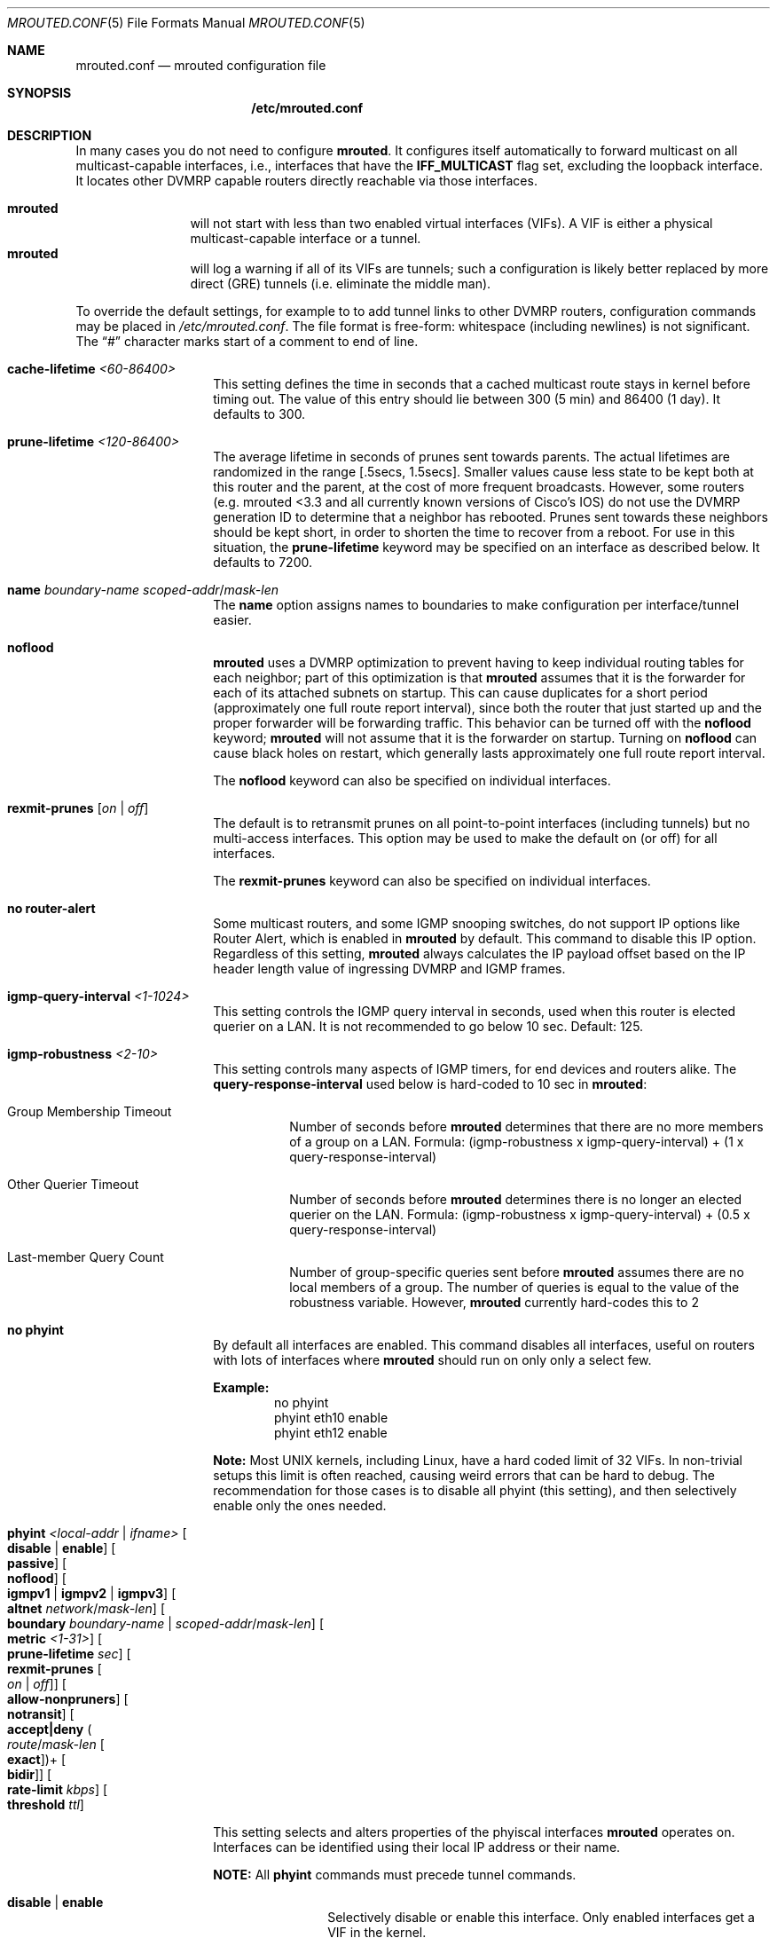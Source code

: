 .\" Hey Emacs, this is -*- nroff -*- mode
.\" The mrouted program is covered by the license in the accompanying file
.\" named "LICENSE".  Use of the mrouted program represents acceptance of
.\" the terms and conditions listed in that file.
.\"
.\" The mrouted program is COPYRIGHT 1989 by The Board of Trustees of
.\" Leland Stanford Junior University.
.Dd Jun 9, 2020
.Dt MROUTED.CONF 5
.Os
.Sh NAME
.Nm mrouted.conf
.Nd mrouted configuration file
.Sh SYNOPSIS
.Nm /etc/mrouted.conf
.Sh DESCRIPTION
In many cases you do not need to configure
.Nm mrouted .
It configures itself automatically to forward multicast on all
multicast-capable interfaces, i.e., interfaces that have the
.Cm IFF_MULTICAST
flag set, excluding the loopback interface.  It locates other DVMRP
capable routers directly reachable via those interfaces.
.Pp
.Bl -tag -width TERM -compact -offset indent
.It Nm mrouted
will not start with less than two enabled virtual interfaces (VIFs).  A
VIF is either a physical multicast-capable interface or a tunnel.
.It Nm mrouted
will log a warning if all of its VIFs are tunnels; such a configuration
is likely better replaced by more direct (GRE) tunnels (i.e. eliminate
the middle man).
.El
.Pp
To override the default settings, for example to to add tunnel links to
other DVMRP routers, configuration commands may be placed in
.Pa /etc/mrouted.conf .
The file format is free-form: whitespace (including newlines) is not
significant.  The
.Dq #\&
character marks start of a comment to end of line.
.Bl -tag -offset indent
.It Cm cache-lifetime Ar <60-86400>
This setting defines the time in seconds that a cached multicast route
stays in kernel before timing out.  The value of this entry should lie
between 300 (5 min) and 86400 (1 day).  It defaults to 300.
.It Cm prune-lifetime Ar <120-86400>
The average lifetime in seconds of prunes sent towards parents.  The
actual lifetimes are randomized in the range [.5secs, 1.5secs].  Smaller
values cause less state to be kept both at this router and the parent,
at the cost of more frequent broadcasts.  However, some routers (e.g.
mrouted <3.3 and all currently known versions of Cisco's IOS) do not use
the DVMRP generation ID to determine that a neighbor has rebooted.
Prunes sent towards these neighbors should be kept short, in order to
shorten the time to recover from a reboot.  For use in this situation,
the
.Cm prune-lifetime
keyword may be specified on an interface as described below.  It
defaults to 7200.
.It Cm name Ar boundary-name scoped-addr Ns / Ns Ar mask-len
The
.Cm name
option assigns names to boundaries to make configuration per
interface/tunnel easier.
.It Cm noflood
.Nm mrouted
uses a DVMRP optimization to prevent having to keep individual routing
tables for each neighbor; part of this optimization is that
.Nm mrouted
assumes that it is the forwarder for each of its attached subnets on
startup.  This can cause duplicates for a short period (approximately
one full route report interval), since both the router that just started
up and the proper forwarder will be forwarding traffic.  This behavior
can be turned off with the
.Cm noflood
keyword;
.Nm mrouted
will not assume that it is the forwarder on startup.  Turning on
.Cm noflood
can cause black holes on restart, which generally lasts approximately
one full route report interval.
.Pp
The
.Cm noflood
keyword can also be specified on individual interfaces.
.It Cm rexmit-prunes Op Ar on | off
The default is to retransmit prunes on all point-to-point interfaces
(including tunnels) but no multi-access interfaces.  This option may be
used to make the default on (or off) for all interfaces.
.Pp
The
.Cm rexmit-prunes
keyword can also be specified on individual interfaces.
.It Cm no router-alert
Some multicast routers, and some IGMP snooping switches, do not support
IP options like Router Alert, which is enabled in
.Nm mrouted
by default.  This command to disable this IP option.  Regardless of this
setting,
.Nm mrouted
always calculates the IP payload offset based on the IP header length
value of ingressing DVMRP and IGMP frames.
.It Cm igmp-query-interval Ar <1-1024>
This setting controls the IGMP query interval in seconds, used when this
router is elected querier on a LAN.  It is not recommended to go below
10 sec.  Default: 125.
.It Cm igmp-robustness Ar <2-10>
This setting controls many aspects of IGMP timers, for end devices and
routers alike.  The
.Cm query-response-interval
used below is hard-coded to 10 sec in
.Nm mrouted :
.Pp
.Bl -tag -indent
.It Group Membership Timeout
Number of seconds before
.Nm mrouted
determines that there are no more members of a group on a LAN.  Formula:
(igmp-robustness x igmp-query-interval) + (1 x query-response-interval)
.It Other Querier Timeout
Number of seconds before
.Nm mrouted
determines there is no longer an elected querier on the LAN.  Formula:
(igmp-robustness x igmp-query-interval) + (0.5 x query-response-interval)
.It Last-member Query Count
Number of group-specific queries sent before
.Nm mrouted
assumes there are no local members of a group.  The number of queries is
equal to the value of the robustness variable.  However,
.Nm mrouted
currently hard-codes this to 2
.El
.It Cm no phyint 
By default all interfaces are enabled.  This command disables all
interfaces, useful on routers with lots of interfaces where
.Nm mrouted
should run on only only a select few.
.Pp
.Sy Example:
.Bd -literal -offset indent -compact
no phyint
phyint eth10 enable
phyint eth12 enable
.Ed
.Pp
.Sy Note:
Most UNIX kernels, including Linux, have a hard coded limit of 32 VIFs.
In non-trivial setups this limit is often reached, causing weird errors
that can be hard to debug.  The recommendation for those cases is to
disable all phyint (this setting), and then selectively enable only the
ones needed.
.It Cm phyint Ar <local-addr | ifname> Oo Cm disable | enable Oc Oo Cm passive Oc Oo Cm noflood Oc Oo Cm igmpv1 | igmpv2 | igmpv3 Oc Oo Cm altnet Ar network Ns / Ns Ar mask-len Oc Oo Cm boundary Ar boundary-name | scoped-addr Ns / Ns Ar mask-len Oc Oo Cm metric Ar <1-31> Oc Oo Cm prune-lifetime Ar sec Oc  Oo Cm rexmit-prunes Oo Ar on | off Oc Oc Oo Cm allow-nonpruners Oc Oo Cm notransit Oc Oo Cm accept|deny Po Ar route Ns / Ns Ar mask-len Oo Cm exact Oc Pc Ns + Oo Cm bidir Oc Oc Oo Cm rate-limit Ar kbps Oc Oo Cm threshold Ar ttl Oc
.Pp
This setting selects and alters properties of the phyiscal interfaces
.Nm mrouted
operates on.  Interfaces can be identified using their local IP address
or their name.
.Pp
.Sy NOTE:
All
.Cm phyint
commands must precede tunnel commands.
.Pp
.Bl -tag -width TERM -compact -offset indent
.It Cm disable | enable
Selectively disable or enable this interface.  Only enabled interfaces
get a VIF in the kernel.
.It Cm igmpv1 | igmpv2
.Nm mrouted
supports all IGMP versions.  Use these flags to force compatibility
modes on the given interface.  Default:
.Cm igmpv3
.It Cm altnet
If an interface is attached to multiple IP subnets, describe each
additional subnet with this keyword.
.It Cm boundary Ar boundary-name | scoped-addr Ns / Ns Ar mask-len
allows an interface to be configured as an administrative boundary
for the specified scoped address.
Packets belonging to this address will not be forwarded on a scoped interface.
The boundary option accepts either a name or a boundary spec.
.It Cm metric
is the "cost" associated with sending a datagram on the given interface
or tunnel; it may be used to influence the choice of routes.  The metric
defaults to 1.  Metrics should be kept as small as possible, because
.Nm mrouted
cannot route along paths with a sum of metrics greater than 31.
.It Cm noflood
As described above, but only applicable to this interface/tunnel.
.It Cm passive
No packets will be sent on this link or tunnel until we hear from the
other end.  This is useful for the "server" end of a tunnel that goes
over a dial-on-demand link; configure the "server" end as passive and it
will not send its periodic probes until it hears one from the other
side, so will not keep the link up.  If this option is specified on both
ends of a tunnel, the tunnel will never come up.
.It Cm prune-lifetime Ar sec
As described above, but only applicable to this interface/tunnel.
.It Cm rexmit-prunes Op Ar on | off
As described above, but only applicable to this interface/tunnel.
Recall that prune retransmission defaults to
.Ar on
on point-to-point links and tunnels, and
.Ar off
on multi-access links.
.It Cm allow-nonpruners
By default,
.Nm mrouted
refuses to peer with DVMRP neighbors that do not claim to support
pruning.  This option allows such peerings on this interface.
.It Cm notransit
A specialized case of route filtering; no route learned from an
interface marked
.Cm notransit
will be advertised on another interface marked
.Cm notransit .
Marking only a single interface
.Cm notransit
has no meaning.
.It Cm accept|deny Po Ar route Ns / Ns Ar mask-len Oo Cm exact Oc Pc Ns + Oo Cm bidir Oc
The
.Cm accept
and
.Cm deny
commands allow rudimentary route filtering.  The
.Cm accept
command causes
.Nm mrouted
to accept only the listed routes on the configured interface; the
.Cm deny
command causes
.Nm mrouted
to accept all but the listed routes.  Only one of
.Cm accept
or
.Cm deny
commands may be used on a given interface.
.Pp
The list of routes follows the
.Cm accept
or
.Cm deny
keyword.  If the keyword
.Ar exact
follows a route, then only that route is matched; otherwise, that route
and any more specific route is matched.  For example,
.Cm deny 0/0
denys all routes, while
.Cm deny 0/0 Ar exact
denys only the default route.  The default route may also be specified
with the
.Cm default
keyword.
.Pp
The
.Cm bidir
keyword enables bidirectional route filtering; the filter will be
applied to routes on both output and input.  Without the
.Cm bidir
keyword,
.Cm accept
and
.Cm deny
filters are only applied on input.  Poison reverse routes are never
filtered out.
.It Cm rate-limit Ar kbps
allows the network administrator to specify a certain bandwidth in kbps
which would be allocated to multicast traffic.  It defaults to 500 kbps
on tunnels, and 0 (unlimited) on physical interfaces.
.It Cm threshold
is the minimum IP time-to-live required for a multicast datagram to be
forwarded to the given interface or tunnel.  It is used to control the
scope of multicast datagrams.  (The TTL of forwarded packets is only
compared to the threshold, it is not decremented by the threshold.
Every multicast router decrements the TTL by 1.)  The default threshold
for multicast is 1.
.El
.It Cm tunnel Ar local-addr Ar remote-addr Oo Cm boundary Ar boundary-name | scoped-addr Ns / Ns Ar mask-len Oc Oo Cm metric Ar <1-31> Oc Oo Cm noflood Oc Oo Cm passive Oc Oo Cm prune-lifetime Ar sec Oc Oo Cm rexmit-prunes Oo Ar on | off Oc Oc Oo Cm allow-nonpruners Oc Oo Cm rate-limit Ar kbps Oc Oo Cm threshold Ar ttl Oc
.Pp
This setting can be used to establish a tunnel link between local IP
address
.Ar local-addr
and remote IP address
.Ar remote-addr ,
and to associate a non-default metric or threshold with that tunnel.
The local IP address
.Ar local-addr
may be replaced by the interface name (e.g. le0).
The remote IP address
.Ar remote-addr
may be replaced by a host name, if and only if the host name has a
single IP address associated with it.  The tunnel must be set up in the
.Nm
files of both routers before it can be used.
.Pp
See the
.Cm phyint
command for details on the relevant tunnel options.
.El
.Pp
The
.Cm boundary
option to all commands can accept either a name or a network boundary;
the
.Cm boundary
and
.Cm altnet
options may be specified as many times as necessary.
.Pp
In general, all DVMRP routers connected to a particular subnet or tunnel
should use the same metric and threshold for that subnet or tunnel.
.Sh EXAMPLE CONFIGURATION
This is an example configuration for a mythical multicast router at a big
school.
.Bd -literal -offset left
#
# mrouted.conf example
#

# Name our boundaries to make it easier.
name LOCAL 239.255.0.0/16
name EE 239.254.0.0/16

# le1 is our gateway to compsci, don't forward our
# local groups to them.
phyint le1 boundary EE

# le2 is our interface on the classroom net, it has four
# different length subnets on it.
# Note that you can use either an IP address or an interface name
phyint 172.16.12.38 boundary EE
       altnet 172.16.15.0/26
       altnet 172.16.15.128/26
       altnet 172.16.48.0/24

# atm0 is our ATM interface, which doesn't properly
# support multicasting.
phyint atm0 disable

# This is an internal tunnel to another EE subnet.
# Remove the default tunnel rate limit, since this
# tunnel is over Ethernets.
tunnel 192.168.5.4 192.168.55.101
       metric 1 threshold 1 rate-limit 0

# This is our tunnel to the outside world.
# Careful with those boundaries, Eugene.
tunnel 192.168.5.4 10.11.12.13
       metric 1 threshold 32
       boundary LOCAL boundary EE
.Ed
.Sh FILES
.Bl -tag -width /var/lib/mrouted.genid -compact
.It Pa /etc/mrouted.conf
Main configuration file.
.El
.Sh SEE ALSO
.Xr mrouted 8 ,
.Xr mroutectl 8
.Sh AUTHORS
This manual page was written by
.An Joachim Nilsson Aq mailto:troglobit@gmail.com .

